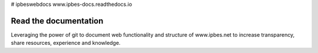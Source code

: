 # ipbeswebdocs www.ipbes-docs.readthedocs.io

Read the documentation
===========================

Leveraging the power of git to document web functionality and structure of www.ipbes.net to increase transparency, share resources, experience and knowledge. 
